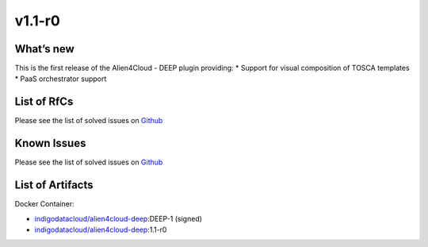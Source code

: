 v1.1-r0
-------

What’s new
~~~~~~~~~~

This is the first release of the Alien4Cloud - DEEP plugin providing: \*
Support for visual composition of TOSCA templates \* PaaS orchestrator
support

List of RfCs
~~~~~~~~~~~~

Please see the list of solved issues on
`Github <https://github.com/indigo-dc/alien4cloud-deep/issues?q=is%3Aissue+is%3Aclosed>`__

Known Issues
~~~~~~~~~~~~

Please see the list of solved issues on
`Github <https://github.com/indigo-dc/alien4cloud-deep/issues?q=is%3Aopen+is%3Aissue>`__

List of Artifacts
~~~~~~~~~~~~~~~~~

Docker Container:

-  `indigodatacloud/alien4cloud-deep <https://hub.docker.com/r/indigodatacloud/alien4cloud-deep/tags/>`__:DEEP-1 (signed)
-  `indigodatacloud/alien4cloud-deep <https://hub.docker.com/r/indigodatacloud/alien4cloud-deep/tags/>`__:1.1-r0
